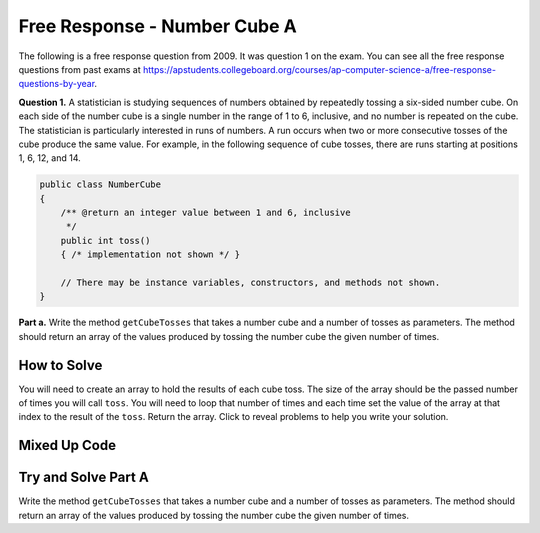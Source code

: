 .. qnum::
   :prefix: 6-4-6-
   :start: 1

Free Response - Number Cube A
=============================

..      index::
      single: numbercubea
    single: free response

The following is a free response question from 2009.  It was question 1 on the exam.  You can see all the free response questions from past exams at https://apstudents.collegeboard.org/courses/ap-computer-science-a/free-response-questions-by-year.

**Question 1.**  A statistician is studying sequences of numbers obtained by repeatedly tossing a six-sided number cube. On each side of the number cube is a single number in the range of 1 to 6, inclusive, and no number is repeated on the cube. The statistician is particularly interested in runs of numbers. A run occurs when two or more consecutive tosses of the cube produce the same value. For example, in the following sequence of cube tosses, there are runs starting at positions 1, 6, 12, and 14.

.. figure:: Figures/numberLine.png
    :width: 757px
    :align: center
    :figclass: align-center

.. code-block:: java

   public class NumberCube
   {
       /** @return an integer value between 1 and 6, inclusive
        */
       public int toss()
       { /* implementation not shown */ }

       // There may be instance variables, constructors, and methods not shown.
   }

**Part a.** Write the method ``getCubeTosses`` that takes a number cube and a number of tosses as parameters. The
method should return an array of the values produced by tossing the number cube the given number of times.

How to Solve
----------------

You will need to create an array to hold the results of each cube toss.  The size of the array should be the passed number of times you will call ``toss``.  You will need to loop that number of times and each time set the value of the array at that index to the result of the ``toss``.  Return the array. Click to reveal problems to help you write your solution.

.. reveal:: numbercubea_r1
   :showtitle: Reveal Problems
   :hidetitle: Hide Problems
   :optional:

   .. mchoice:: numbercubea_1
        :answer_a: (int) (Math.random() * 6) + 1)
        :answer_b: (int) (Math.random() * 6)
        :answer_c: Math.random(6);
        :correct: a
        :feedback_a: This expression correctly generates a random number between 1 and 6.
        :feedback_b: This expression generates a random number from 0 to 5.  
        :feedback_c: This isn't valid

        Which Java expression correctly generates a random number between 1 and 6?
   
   
   .. mchoice:: numbercubea_2
        :answer_a: int[] tossArray = new int[];
        :answer_b: int[] tossArray = new int(numTosses);
        :answer_c: int[] tossArray = new int[numTosses];
        :correct: c
        :feedback_a: You need to specify the size of the array when you create it.
        :feedback_b: It should be new int[numTosses].
        :feedback_c: This will create an array of size numTosses.

        Which of the following correctly creates an array of size numTosses?
   
   .. mchoice:: numbercubea_3
        :answer_a: for (int i = 0; i <= numTosses; i++)
        :answer_b: for (int i = 1; i < numTosses; i++)
        :answer_c: for (int i = 0; i < numTosses; i++)
        :correct: c
        :feedback_a: This will execute numTosses + 1 times.
        :feedback_b: This will execute numTosses - 1 times.
        :feedback_c: This will execute numTosses times.

        Which of the following correctly loops numTosses number of times?
   

Mixed Up Code
-------------------
.. parsonsprob:: NumberCubeA
   :numbered: left
   :adaptive:

   The method getCubeTosses below contains the correct code for one solution to this problem, but it is mixed up.  Drag the needed code from the left to the right and put them in order with the correct indention so that the code would work correctly.
   -----
   public static int[] getCubeTosses(NumberCube cube,
                                     int numTosses)
   {
   =====
       int[] cubeTosses = new int[numTosses];
   =====
       for (int i = 0; i < numTosses; i++)
       {
   =====
           cubeTosses[i] = cube.toss();
   =====
       } // end for
   =====
       return cubeTosses;
   =====
   } // end method


Try and Solve Part A
-----------------------

Write the method ``getCubeTosses`` that takes a number cube and a number of tosses as parameters. The method should return an array of the values produced by tossing the number cube the given number of times.

.. activecode:: FRQNumberCubeA
   :language: java

    import java.util.Arrays;
    public class NumberCube
    {

        public int toss()
        {
            return (int)( (Math.random() * 6) + 1 );
        }

        public static int[] getCubeTosses(NumberCube cube, int numTosses)
        {
            // Complete this method
        }

        public static void main(String[] args) {
            NumberCube cube = new NumberCube();
            int numTosses = 9;
            int[] tosses = getCubeTosses(cube, numTosses);

            if(tosses.length < numTosses) {
              System.out.println("It looks like you are not returning an array of the correct size:");
              System.out.println(Arrays.toString(tosses));
            } else {
              System.out.println("You returned an array of the correct size:");
              System.out.println(Arrays.toString(tosses));
            }
        }
    }
